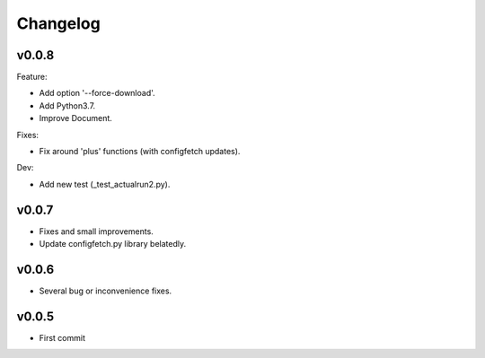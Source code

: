 
Changelog
=========

v0.0.8
------

Feature:

* Add option '--force-download'.
* Add Python3.7.
* Improve Document.

Fixes:

* Fix around 'plus' functions (with configfetch updates).

Dev:

* Add new test (_test_actualrun2.py).


v0.0.7
------

* Fixes and small improvements.
* Update configfetch.py library belatedly.


v0.0.6
------

* Several bug or inconvenience fixes.


v0.0.5
------

* First commit
